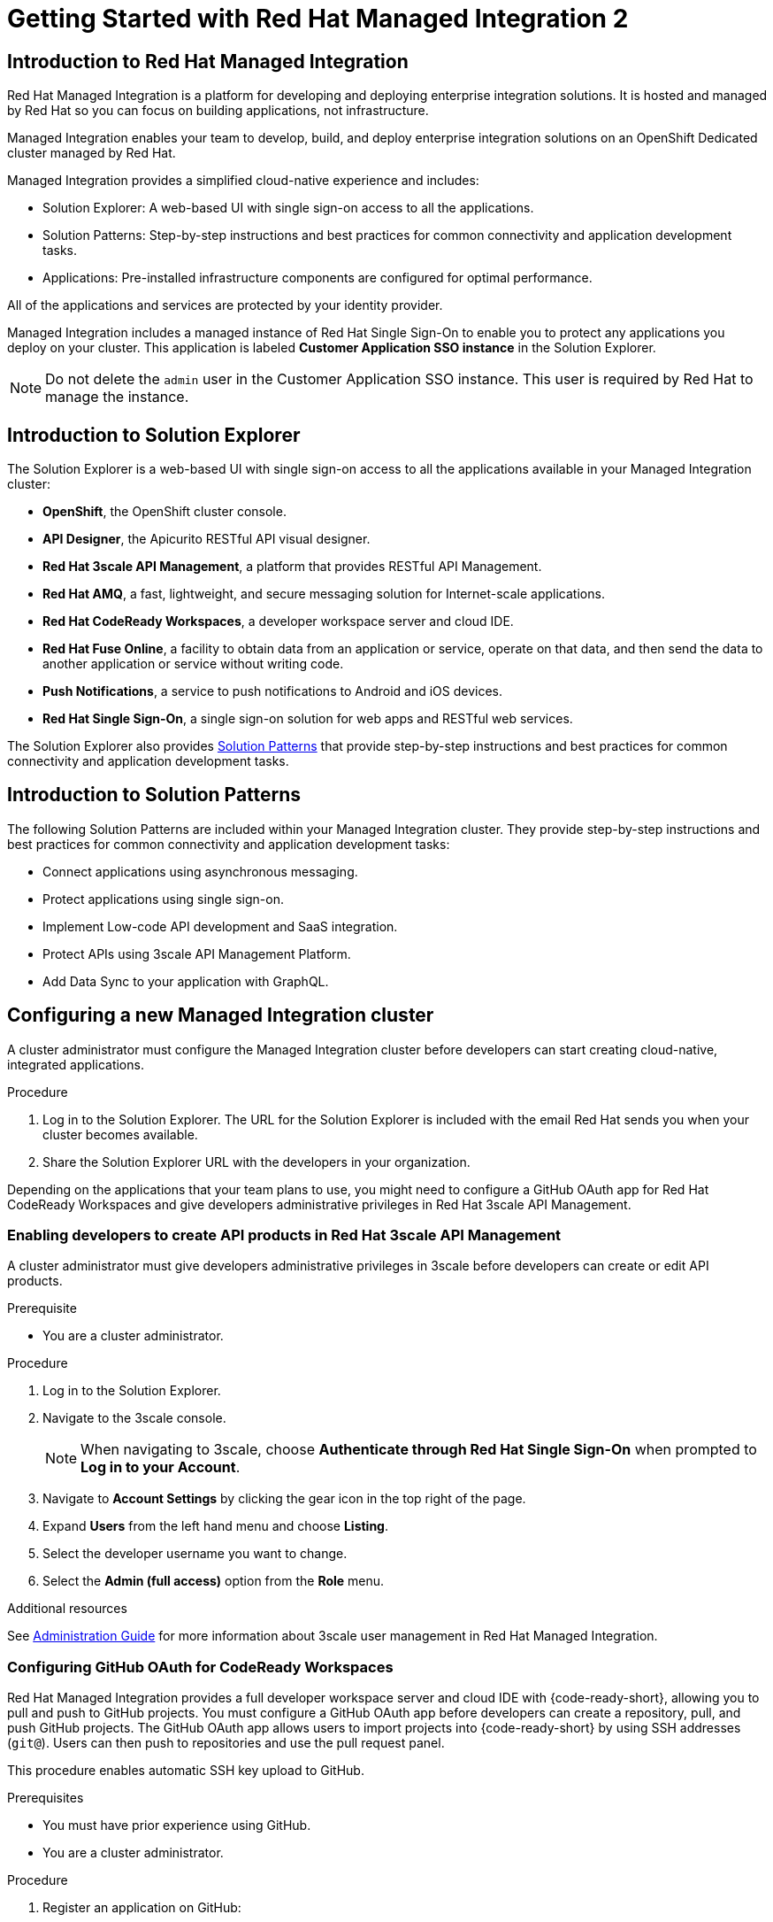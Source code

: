 :PRODUCT: Red Hat Managed Integration
:ProductName: {PRODUCT}
:PRODUCT_SHORT: Managed Integration
:PRODUCT_INIT: rhmi
:PRODUCT_INIT_CAP: RHMI

:imagesdir: _images

:PRODUCT_VERSION: 2
:ProductRelease: {PRODUCT_VERSION}
:MINOR_VERSION_NO: 2.1
:PATCH_VERSION_NO: 2.1.0

:cluster-suffix: <cluster-suffix>
:suffix-example: example.u7y2.s1.openshift.com

:URL_COMPONENT_PRODUCT: red_hat_managed_integration
:URL_BASE: https://access.redhat.com/documentation/en-us/red_hat_managed_integration/2/html-single

:URL_BASE_GITHUB: https://github.com/integr8ly/user-documentation

:webapp: Solution Explorer
:walkthrough-name: Solution Pattern
:solution-name: cloud-native, integrated applications

:cluster-administrator: cluster administrator
:cluster-developer: developer

:unifiedpush-service: Push Notifications
:customer-sso-name: Customer Application SSO instance
:rhsso-name: Red Hat Single Sign-On
:rhsso-short-name: RH SSO

:openshift-client-url: https://access.redhat.com/downloads/content/290/ver=4.3/rhel---8/4.3.5/x86_64/product-software

:fuse-name: Red Hat Fuse Online
:fuse-version: 7.6
:fuse-docs: https://access.redhat.com/documentation/en-us/red_hat_fuse/{fuse-version}/
:fuse-configs: https://access.redhat.com/articles/310603
:fuse-short-name: Fuse Online

:amq-online-name: Red Hat AMQ Online
:amq-online-version: 1.4
:amq-online-docs: https://access.redhat.com/documentation/en-us/red_hat_amq/
:amq-online-configs: https://access.redhat.com/articles/2791941

:three-scale-name: Red Hat 3scale API Management
:three-scale-version: 2.8
:three-scale-docs: https://access.redhat.com/documentation/en-us/red_hat_3scale_api_management/{three-scale-version}/
:three-scale-configs: https://access.redhat.com/articles/2798521
:three-scale-service-discovery: https://access.redhat.com/documentation/en-us/red_hat_3scale_api_management/{three-scale-version}/html/admin_portal_guide/service-discovery

:code-ready-name: Red Hat CodeReady Workspaces
:code-ready-version: 2.0
:code-ready-docs: https://access.redhat.com/documentation/en-us/red_hat_codeready_workspaces/{code-ready-version}/
:code-ready-configs: N/A
:codeready-workspaces-url: https://codeready-redhat-rhmi-codeready-workspaces.apps.{cluster-suffix}

:rhsso-version: 7.3

:project-note: pass:quotes[Projects starting with `redhat-`, `openshift-` and `kube` host cluster components that run as Pods and other infrastructure components. Do not create projects starting with these strings.]


// Metadata created by nebel
//
// QuickstartID:
// Level: 1
// ParentAssemblies: generated-master.adoc
// UserStory:
// VerifiedInVersion:
:context: getting-started

:app-launcher: image:app-launcher.png[title="Application Launcher"]

[id="getting-started"]
= Getting Started with {PRODUCT} {PRODUCT_VERSION}

//This document provides an introduction to {PRODUCT} {PRODUCT_VERSION} for both {cluster-administrator}s and {cluster-developer}s.


:leveloffset: +1

// Metadata created by nebel
//
// QuickstartID:
// Level: 2
// ParentAssemblies: assemblies/getting-started/as_getting-started.adoc
// UserStory:
// VerifiedInVersion:

[id="introduction-to-rhmi"]
= Introduction to Red Hat Managed Integration
//In the title of concept modules, include nouns or noun phrases that are used in the body text. This helps readers and search engines find the information quickly.
//Do not start the title of concept modules with a verb. See also _Wording of headings_ in _The IBM Style Guide_.

{PRODUCT} is a platform for developing and deploying enterprise integration solutions.
It is hosted and managed by Red Hat so you can focus on building applications, not infrastructure.

{PRODUCT_SHORT} enables your team to develop, build, and deploy enterprise integration solutions on an OpenShift Dedicated cluster managed by Red Hat.

{PRODUCT_SHORT} provides a simplified cloud-native experience and includes:

* Solution Explorer: A web-based UI with single sign-on access to all the applications.
* Solution Patterns: Step-by-step instructions and best practices for common connectivity and application development tasks.
* Applications: Pre-installed infrastructure components are configured for optimal performance.

All of the applications and services are protected by your identity provider.

{PRODUCT_SHORT} includes a managed instance of {rhsso-name} to enable you to protect any applications you deploy on your cluster.
This application is labeled *{customer-sso-name}* in the Solution Explorer.

NOTE: Do not delete the `admin` user in the {customer-sso-name}. This user is required by Red Hat to manage the instance.


:leveloffset!:

:leveloffset: +1

// Metadata created by nebel
//
// QuickstartID:
// Level: 2
// ParentAssemblies: assemblies/getting-started/as_getting-started.adoc
// UserStory:
// VerifiedInVersion:

[id="introduction-to-solution-explorer"]
= Introduction to Solution Explorer
//In the title of concept modules, include nouns or noun phrases that are used in the body text. This helps readers and search engines find the information quickly.
//Do not start the title of concept modules with a verb. See also _Wording of headings_ in _The IBM Style Guide_.

The {webapp} is a web-based UI with single sign-on access to all the applications available in your {PRODUCT_SHORT} cluster:

* *OpenShift*, the OpenShift cluster console.

* *API Designer*,  the Apicurito RESTful API visual designer.

* *Red Hat 3scale API Management*, a platform that provides RESTful API Management.

* *Red Hat AMQ*, a fast, lightweight, and secure messaging solution for Internet-scale applications.

* *Red Hat CodeReady Workspaces*, a developer workspace server and cloud IDE.

* *Red Hat Fuse Online*, a facility to obtain data from an application or service, operate on that data, and then send the data to another application or service without writing code.

* *Push Notifications*, a service to push notifications to Android and iOS devices.

* *Red Hat Single Sign-On*, a single sign-on solution for web apps and RESTful web services.

The {webapp} also provides xref:introduction-to-solution-patterns[Solution Patterns] that provide step-by-step instructions and best practices for common connectivity and application development tasks.



:leveloffset!:

:leveloffset: +1

// Metadata created by nebel
//
// QuickstartID:
// Level: 2
// ParentAssemblies: assemblies/getting-started/as_getting-started.adoc
// UserStory:
// VerifiedInVersion:

[id="introduction-to-solution-patterns"]
= Introduction to Solution Patterns
//In the title of concept modules, include nouns or noun phrases that are used in the body text. This helps readers and search engines find the information quickly.
//Do not start the title of concept modules with a verb. See also _Wording of headings_ in _The IBM Style Guide_.

The following Solution Patterns are included within your Managed Integration cluster. They provide step-by-step instructions and best practices for common connectivity and application development tasks:

* Connect applications using asynchronous messaging.
* Protect applications using single sign-on.
* Implement Low-code API development and SaaS integration.
* Protect APIs using 3scale API Management Platform.
* Add Data Sync to your application with GraphQL.

:leveloffset!:

:leveloffset: +1

:creating-new-dedicated-admins-link: {URl_BASE}/admin-guide/index#creating-new-dedicated-admins

[id="configuring-new-cluster_{context}"]

= Configuring a new {PRODUCT_SHORT} cluster


A {cluster-administrator} must configure the {PRODUCT_SHORT} cluster before {cluster-developer}s can start creating {solution-name}.


.Procedure

. Log in to the {webapp}. The URL for the {webapp} is included with the email Red Hat sends you when your cluster becomes available.

. Share the {webapp} URL with the {cluster-developer}s in your organization.



:leveloffset!:

Depending on the applications that your team plans to use, you might need to configure a GitHub OAuth app for {code-ready-name} and give {cluster-developer}s administrative privileges in {three-scale-name}.

:leveloffset: +2

:creating-new-dedicated-admins-link: {URl_BASE}/admin-guide/index#creating-new-dedicated-admins

[id="giving-developers-admin-3scale_{context}"]

= Enabling {cluster-developer}s to create API products in {three-scale-name}


A {cluster-administrator} must give {cluster-developer}s administrative privileges in 3scale before {cluster-developer}s can create or edit API products.

.Prerequisite

* You are a {cluster-administrator}.

.Procedure

. Log in to the {webapp}.

. Navigate to the 3scale console.
+
NOTE: When navigating to 3scale, choose *Authenticate through Red Hat Single Sign-On* when prompted to *Log in to your Account*.

. Navigate to *Account Settings* by clicking the gear icon in the top right of the page.

. Expand *Users* from the left hand menu and choose *Listing*.

. Select the {cluster-developer} username you want to change.

. Select the *Admin (full access)* option from the *Role* menu.

.Additional resources

See link:{URL_BASE}//administration_guide_for_red_hat_managed_integration_2/[Administration Guide] for more information about 3scale user management in {PRODUCT}.

:leveloffset!:

:leveloffset: +2

:authorization-callback-url: https://keycloak-edge-redhat-rhmi-rhsso.apps.{cluster-suffix}/auth/realms/openshift/broker/github/endpoint
:github-oauth-secret-url: https://console-openshift-console.apps.{cluster-suffix}/k8s/ns/redhat-rhmi-operator/secrets/github-oauth-secret
:creating-workspace-link: https://access.redhat.com/documentation/en-us/red_hat_codeready_workspaces/2.0/html-single/end-user_guide/index#creating-and-configuring-a-new-codeready-workspaces-2.0-workspace

[id="configuring-github-oauth-for-codeready-workspaces_{context}"]
= Configuring GitHub OAuth for CodeReady Workspaces

{PRODUCT} provides a full developer workspace server and cloud IDE with {code-ready-short}, allowing you to pull and push to GitHub projects. You must configure a GitHub OAuth app before {cluster-developer}s can create a repository, pull, and push GitHub projects.
The GitHub OAuth app allows users to import projects into {code-ready-short} by using SSH addresses (`git@`). Users can then push to repositories and use the pull request panel.

This procedure enables automatic SSH key upload to GitHub.

.Prerequisites

* You must have prior experience using GitHub.
* You are a {cluster-administrator}.

.Procedure

. Register an application on GitHub:
**  To add a new application, log in to GitHub and go to OAuth applications in your developer settings. Click https://github.com/settings/profile[Settings] ->
https://github.com/settings/apps[Developer settings] ->
https://github.com/settings/developers[OAuth Apps] ->
https://github.com/settings/applications/new[Register a new OAuth application].
** For GitHub Enterprise, go to your GitHub Enterprise homepage and then click
*Settings -> Developer settings -> Register a new application*.
. Enter an application name, for example, `CodeReady Workspaces`.
. For the homepage URL, enter the CodeReady Workspaces URL.
+
[subs="attributes"]
----
{codeready-workspaces-url}
----
+
where <cluster-suffix> is the unique sub-domain for your cluster.
For example, {suffix-example}

. Enter the authorization callback URL:
+
[subs="attributes"]
----
{authorization-callback-url}
----
+
where <cluster-suffix> is the unique sub-domain for your cluster.
For example, {suffix-example}

. Click *Register application*.

. Note the GitHub *Client ID* and GitHub *Client Secret*. You require these values later in the procedure.

. Log in to the OpenShift console as a {cluster-administrator}.

. Navigate to the following URL in your browser:
+
[subs="attributes"]
----
{github-oauth-secret-url}
----
+
where <cluster-suffix> is the unique sub-domain for your cluster.
For example, {suffix-example}

. Select the *Edit Secret* option from the *Actions* menu.
. Enter the GitHub Client ID and Client Secret that you previously noted:
.. Enter the GitHub Client ID for the value of *Client ID*.
.. Enter the GitHub Client Secret for the value of *Secret*.
. Click *Save*.

. To validate, request that a {cluster-developer} creates a workspace and connects to GitHub:
.. Log in to Solution Explorer.
.. Navigate to {code-ready-short}.
.. Create a workspace as described in link:{creating-workspace-link}[Creating and configuring a new CodeReady Workspaces 2.0 workspace].
.. Click *Add or Import Project* -> *GitHub* -> *Connect your GitHub account* -> *Authorize*.
.. Check that a list of projects is displayed in the Import Projects panel. If projects are not displayed, verify that you followed each step in this procedure.

:leveloffset!:

.Additional resources

* See the link:{URL_BASE}/administration_guide_for_red_hat_managed_integration_2/[{PRODUCT_SHORT} Administration Guide] for more information on administering your cluster.

* As a {cluster-administrator} you can perform all the tasks described in link:https://access.redhat.com/documentation/en-us/openshift_dedicated/4/html-single/administering_a_cluster/index[Administering an OpenShift Dedicated cluster].
+
NOTE: This release of {PRODUCT} does not support the tasks described in the link:https://access.redhat.com/documentation/en-us/openshift_dedicated/4/html-single/getting_started/index[Getting started with OpenShift Dedicated 4].  If you would like to request a change to your cluster that is described in that guide, open a support case on the link:https://access.redhat.com/support/[Red Hat Customer Portal].

* A {cluster-administrator} is also an administrator of 3scale and can perform the tasks described in the link:https://access.redhat.com/documentation/en-us/red_hat_3scale_api_management/{three-scale-version}/html/admin_portal_guide/index[Admin Portal Guide].

// not true for 2.0
//, noting that Service Discovery is enabled by default.



:leveloffset: +1

// Module included in the following assemblies:
//
// getting-started

[id="preparing-to-develop-solution_{context}"]

= Performing {PRODUCT_SHORT} {solution-name}s

As a {cluster-developer} with access to a {PRODUCT_SHORT} cluster, you can learn about developing {solution-name} using Solution Patterns.


.Prerequisites

* You are a {cluster-developer}.
* You have the {webapp} URL.

.Procedure

. Log in to the {webapp}.

. Select the *All Solution Patterns* tab. The default Solution Patterns are displayed.
+
NOTE: See link:{URL_BASE}/developer_guide_for_red_hat_managed_integration_2/index#adding-solution-patterns[Adding Solution Patterns] for information about how to subscribe your cluster to a Git repository that contains more Solution Patterns.

. Perform the *1 - Connecting applications using asynchronous messaging* Solution Pattern to learn about using AMQ Online and Fuse Online.

. Perform the *2 - Protecting applications using single sign-on* Solution Pattern to learn about using the {customer-sso-name} to protect end-user applications.
+
NOTE: You must complete the *1 - Connecting applications using asynchronous messaging* Solution Pattern before performing this Solution Pattern.

. Perform the *3 - Low-code API development and SaaS integration* Solution Pattern to learn more about using Fuse Online with external services.

. Perform the *4 - Protecting APIs using 3scale API Management Platform* Solution Pattern to learn about protecting APIs with {three-scale-name}.
When navigating to 3scale, choose *Authenticate through Red Hat Single Sign-On* when prompted to *Log in to your Account*.
+
NOTE: To complete this Solution Pattern, a {cluster-administrator} must give you 3scale administrative privileges as described in the link:https://access.redhat.com/documentation/en-us/red_hat_3scale_api_management/2.8/html/admin_portal_guide/inviting-users-managing-rights#give_new_users_rights[3scale Admin Portal Guide].

. Perform the *5 - Adding Data Sync to your application with GraphQL* to learn about deploying applications on a {PRODUCT_SHORT} cluster and about Data Sync application development.

. If you do not intend to use the resources created by completing Solution Patterns, delete those resources to preserve cluster capacity.
For example:
.. Delete OpenShift projects.
.. Delete Fuse Online integrations.
.. Delete AMQ address spaces.
.. Delete 3scale products.


.Additional resources

* See the link:{URL_BASE}/developer_guide_for_red_hat_managed_integration_2[Developer Guide] for more information about what {cluster-developer}s can do in a cluster.


:leveloffset!:
